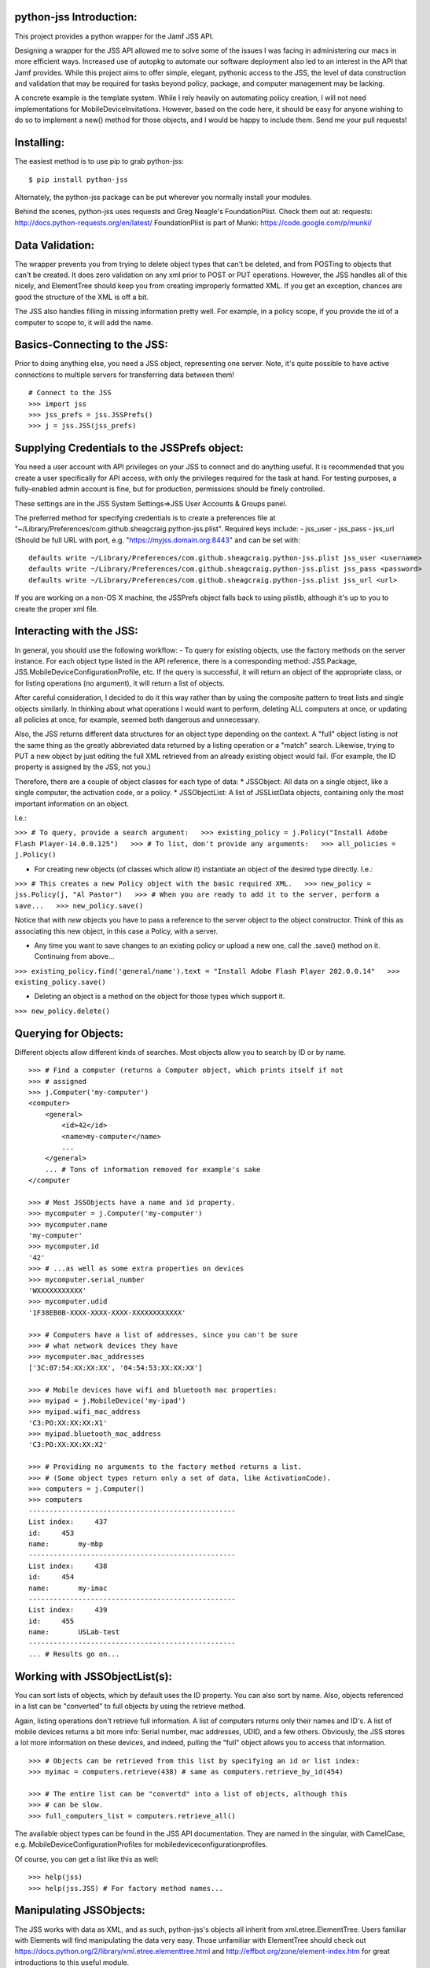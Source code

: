 python-jss Introduction:
========================

This project provides a python wrapper for the Jamf JSS API.

Designing a wrapper for the JSS API allowed me to solve some of the
issues I was facing in administering our macs in more efficient ways.
Increased use of autopkg to automate our software deployment also led to
an interest in the API that Jamf provides. While this project aims to
offer simple, elegant, pythonic access to the JSS, the level of data
construction and validation that may be required for tasks beyond
policy, package, and computer management may be lacking.

A concrete example is the template system. While I rely heavily on
automating policy creation, I will not need implementations for
MobileDeviceInvitations. However, based on the code here, it should be
easy for anyone wishing to do so to implement a new() method for those
objects, and I would be happy to include them. Send me your pull
requests!

Installing:
===========

The easiest method is to use pip to grab python-jss:

::

    $ pip install python-jss

Alternately, the python-jss package can be put wherever you normally
install your modules.

Behind the scenes, python-jss uses requests and Greg Neagle's
FoundationPlist. Check them out at: requests:
http://docs.python-requests.org/en/latest/ FoundationPlist is part of
Munki: https://code.google.com/p/munki/

Data Validation:
================

The wrapper prevents you from trying to delete object types that can't
be deleted, and from POSTing to objects that can't be created. It does
zero validation on any xml prior to POST or PUT operations. However, the
JSS handles all of this nicely, and ElementTree should keep you from
creating improperly formatted XML. If you get an exception, chances are
good the structure of the XML is off a bit.

The JSS also handles filling in missing information pretty well. For
example, in a policy scope, if you provide the id of a computer to scope
to, it will add the name.

Basics-Connecting to the JSS:
=============================

Prior to doing anything else, you need a JSS object, representing one
server. Note, it's quite possible to have active connections to multiple
servers for transferring data between them!

::

    # Connect to the JSS
    >>> import jss
    >>> jss_prefs = jss.JSSPrefs()
    >>> j = jss.JSS(jss_prefs)

Supplying Credentials to the JSSPrefs object:
=============================================

You need a user account with API privileges on your JSS to connect and
do anything useful. It is recommended that you create a user
specifically for API access, with only the privileges required for the
task at hand. For testing purposes, a fully-enabled admin account is
fine, but for production, permissions should be finely controlled.

These settings are in the JSS System Settings=>JSS User Accounts &
Groups panel.

The preferred method for specifying credentials is to create a
preferences file at
"~/Library/Preferences/com.github.sheagcraig.python-jss.plist". Required
keys include: - jss\_user - jss\_pass - jss\_url (Should be full URL
with port, e.g. "https://myjss.domain.org:8443" and can be set with:

::

    defaults write ~/Library/Preferences/com.github.sheagcraig.python-jss.plist jss_user <username>
    defaults write ~/Library/Preferences/com.github.sheagcraig.python-jss.plist jss_pass <password>
    defaults write ~/Library/Preferences/com.github.sheagcraig.python-jss.plist jss_url <url>

If you are working on a non-OS X machine, the JSSPrefs object falls back
to using plistlib, although it's up to you to create the proper xml
file.

Interacting with the JSS:
=========================

In general, you should use the following workflow: - To query for
existing objects, use the factory methods on the server instance. For
each object type listed in the API reference, there is a corresponding
method: JSS.Package, JSS.MobileDeviceConfigurationProfile, etc. If the
query is successful, it will return an object of the appropriate class,
or for listing operations (no argument), it will return a list of
objects.

After careful consideration, I decided to do it this way rather than by
using the composite pattern to treat lists and single objects similarly.
In thinking about what operations I would want to perform, deleting ALL
computers at once, or updating all policies at once, for example, seemed
both dangerous and unnecessary.

Also, the JSS returns different data structures for an object type
depending on the context. A "full" object listing is *not* the same
thing as the greatly abbreviated data returned by a listing operation or
a "match" search. Likewise, trying to PUT a new object by just editing
the full XML retrieved from an already existing object would fail. (For
example, the ID property is assigned by the JSS, not you.)

Therefore, there are a couple of object classes for each type of data:
\* JSSObject: All data on a single object, like a single computer, the
activation code, or a policy. \* JSSObjectList: A list of JSSListData
objects, containing only the most important information on an object.

I.e.:

``>>> # To query, provide a search argument:   >>> existing_policy = j.Policy("Install Adobe Flash Player-14.0.0.125")   >>> # To list, don't provide any arguments:   >>> all_policies = j.Policy()``

-  For creating new objects (of classes which allow it) instantiate an
   object of the desired type directly. I.e.:

``>>> # This creates a new Policy object with the basic required XML.   >>> new_policy = jss.Policy(j, "Al Pastor")   >>> # When you are ready to add it to the server, perform a save...   >>> new_policy.save()``

Notice that with *new* objects you have to pass a reference to the
server object to the object constructor. Think of this as associating
this new object, in this case a Policy, with a server.

-  Any time you want to save changes to an existing policy or upload a
   new one, call the .save() method on it. Continuing from above...

``>>> existing_policy.find('general/name').text = "Install Adobe Flash Player 202.0.0.14"   >>> existing_policy.save()``

-  Deleting an object is a method on the object for those types which
   support it.

``>>> new_policy.delete()``

Querying for Objects:
=====================

Different objects allow different kinds of searches. Most objects allow
you to search by ID or by name.

::

    >>> # Find a computer (returns a Computer object, which prints itself if not
    >>> # assigned
    >>> j.Computer('my-computer')
    <computer>
        <general>
            <id>42</id>
            <name>my-computer</name>
            ...
        </general>
        ... # Tons of information removed for example's sake
    </computer

    >>> # Most JSSObjects have a name and id property.
    >>> mycomputer = j.Computer('my-computer')
    >>> mycomputer.name
    'my-computer'
    >>> mycomputer.id
    '42'
    >>> # ...as well as some extra properties on devices
    >>> mycomputer.serial_number
    'WXXXXXXXXXXX'
    >>> mycomputer.udid
    '1F38EB0B-XXXX-XXXX-XXXX-XXXXXXXXXXXX'

    >>> # Computers have a list of addresses, since you can't be sure
    >>> # what network devices they have
    >>> mycomputer.mac_addresses
    ['3C:07:54:XX:XX:XX', '04:54:53:XX:XX:XX']

    >>> # Mobile devices have wifi and bluetooth mac properties:
    >>> myipad = j.MobileDevice('my-ipad')
    >>> myipad.wifi_mac_address
    'C3:PO:XX:XX:XX:X1'
    >>> myipad.bluetooth_mac_address
    'C3:PO:XX:XX:XX:X2'

    >>> # Providing no arguments to the factory method returns a list.
    >>> # (Some object types return only a set of data, like ActivationCode).
    >>> computers = j.Computer()
    >>> computers
    --------------------------------------------------
    List index:     437
    id:     453
    name:       my-mbp
    --------------------------------------------------
    List index:     438
    id:     454
    name:       my-imac
    --------------------------------------------------
    List index:     439
    id:     455
    name:       USLab-test
    --------------------------------------------------
    ... # Results go on...

Working with JSSObjectList(s):
==============================

You can sort lists of objects, which by default uses the ID property.
You can also sort by name. Also, objects referenced in a list can be
"converted" to full objects by using the retrieve method.

Again, listing operations don't retrieve full information. A list of
computers returns only their names and ID's. A list of mobile devices
returns a bit more info: Serial number, mac addresses, UDID, and a few
others. Obviously, the JSS stores a lot more information on these
devices, and indeed, pulling the "full" object allows you to access that
information.

::

    >>> # Objects can be retrieved from this list by specifying an id or list index:
    >>> myimac = computers.retrieve(438) # same as computers.retrieve_by_id(454)

    >>> # The entire list can be "convertd" into a list of objects, although this
    >>> # can be slow.
    >>> full_computers_list = computers.retrieve_all()

The available object types can be found in the JSS API documentation.
They are named in the singular, with CamelCase, e.g.
MobileDeviceConfigurationProfiles for mobiledeviceconfigurationprofiles.

Of course, you can get a list like this as well:

::

    >>> help(jss)
    >>> help(jss.JSS) # For factory method names...

Manipulating JSSObjects:
========================

The JSS works with data as XML, and as such, python-jss's objects all
inherit from xml.etree.ElementTree. Users familiar with Elements will
find manipulating the data very easy. Those unfamiliar with ElementTree
should check out
https://docs.python.org/2/library/xml.etree.elementtree.html and
http://effbot.org/zone/element-index.htm for great introductions to this
useful module.

python-jss adds a better **repr** method to its JSSObjects and, however.
Simply print() or call an object in the interpretor to see a nicely
indented representation of the Element. This aids in quickly
experimenting with and manipulating data in the interpretor.

In addition to the various methods of Element, JSSObjects also provides
helper methods to wrap some of the more common tasks. Policies, for
example, includes methods for add\_object\_to\_scope(),
add\_object\_to\_exclusions(), set\_recon(), set\_set\_service(), etc.

To see a full list of methods available for an object type, as well as
their signatures and docstrings:

::

    Help on class Policy in module jss.jss:

    class Policy(JSSContainerObject)
     |  Method resolution order:
     |      Policy
     |      JSSContainerObject
     |      JSSObject
     |      xml.etree.ElementTree.Element
     |      __builtin__.object
     |  
     |  Methods defined here:
     |  
     |  add_object_to_exclusions(self, obj)
     |      Add an object 'obj' to the appropriate scope exclusions block.
     |
     |      obj should be an instance of Computer, ComputerGroup, Building,
     |      or Department.
     |  
     |  add_object_to_scope(self, obj)
     |      Add an object 'obj' to the appropriate scope block.
     |  
     |  add_package(self, pkg)
     |      Add a jss.Package object to the policy with action=install.
     |  
     |  clear_scope(self)
     |      Clear all objects from the scope, including exclusions.
    #...more methods and properties

Note: All data in the objects are strings! True/False values, int
values, etc, are all string unless you cast them yourself. The id
properties of the various objects are strings!

Example: Creating, Updating, and Deleting Objects:
==================================================

To create a new object, you need to instantiate the desired object type
with a reference to the JSS server you plan to upload to, and a name.
Some object types include extra keyword arguments to speed up initial
setup.

Next, modify the object to your needs and then call the ``save()``
method.

::

    >>> new_policy = jss.Policy(j, "New Policy")

    >>> # Manipulate with Element methods
    >>> new_policy.find('enabled').text = 'false'

    >>> # Add a computer to the scope (accepts Computer objects, or ID or name)
    >>> # First, let's grab a computer to scope to...
    >>> myIIGS = j.Computer("myIIGS")
    >>> # ...and add it to our policy's scope:
    >>> new_policy.add_object_to_scope(myIIGS)
    >>> # Up to this point, the object is not on the server. To upload it...
    >>> new_policy.save()

    >>> # Subsequent changes must also be saved:
    >>> new_policy.find('general/name').text = 'Install Taco Software'
    >>> new_policy.save()

    >>> # ...and to delete it:
    >>> new_policy.delete()

Distribution Points:
====================

The JSS stores all of the information about your file share
"Distribution Points" in an API object named, appropriately
"DistributionPoints". These repositories contain the packages and
scripts that are deployed with policies, and are normally managed with
the Casper Admin application.

python-jss includes objects to help handle these repositories. When you
create a JSS object, it includes a DistributionPoint object to delegate
copying to as a property, named .distribution\_points. e.g.
``my_jss.distribution_points``. For this to be useful, you'll have to
include some extra information in your
``com.github.sheagcraig.python-jss.plist`` file. Add a key ``repos``,
with an array as its value. The array should contain dictionaries
containing ``name`` (which corresponds to the name field on the JSS
Computer Management->File Share Distribution Points->Display Name
field), and ``password``. It should look like this:

::

        <key>repos</key>
        <array>
            <dict>
                <key>name</key>
                <string>Repo1</string>
                <key>password</key>
                <string>xyzzy</string>
            </dict>
            <dict>
                <key>name</key>
                <string>Repo2</string>
                <key>password</key>
                <string>abc123</string>
            </dict>
        </array>

Once this is in place, the JSS object can be used to copy files to the
distribution points with the copy methods. In general, ``copy()`` should
be used, as it will enforce putting pkg and dmg files into Packages, and
everything else into Scripts automatically. There are ``copy_pkg()`` and
``copy_script()`` methods too, however.

If the DP isn't mounted, the copy operation will mount it automatically.
If it's important to keep the mount from appearing in the GUI, you can
use the ``nobrowse=True`` parameter to the mount methods on the
individual DP's.

Please note: Copying a file to the distribution points does not create a
Package or Script object! You must also use the python-jss
``Package.new()`` and ``Script.new()`` to create the objects in the
database. The Packages and Scripts directories must be flat, meaning no
subdirectories (although technically, bundle-style packages are
directories, but this is not an issue). When specifying the filename,
the JSS will assume a package is in the Packages directory, and a script
in the Scripts directory, so only specify the basename of the file (i.e.
Correct: 'my\_package.pkg' Incorrect: 'jamf/Packages/my\_package.pkg').

It's not really important which order you do this in, with the only
realy side effect being that Casper Admin will report missing files if
the Package/Script object has been created before it has been copied to
the file shares.

Configuring the permissions correctly on your file share can be
important to prevent unexpected freakouts!

As soon as the ability to mount using the hashed passwords from the
``DistributionPoints`` works, the need to specify the passwords in the
preferences file will go away.

Finally, you can always ignore the delegate ``JSS.distribution_points``
and just set up your own, or even instantiate individual repositories
and copy/mount/etc to them manually.

SSL Errors:
===========

Requests is in the process of integrating changes to urllib3 to support
Server Name Indication ('SNI') for python 2.x versions. If you are
requesting SSL verification (which is on by default in python-jss),
*and* your JSS uses SNI, you will probably get Tracebacks that look like
this:

::

    Traceback (most recent call last):
      File "<stdin>", line 1, in <module>
      File "requests/api.py", line 55, in get
        return request('get', url, **kwargs)
      File "requests/api.py", line 44, in request
        return session.request(method=method, url=url, **kwargs)
      File "requests/sessions.py", line 461, in request
        resp = self.send(prep, **send_kwargs)
      File "requests/sessions.py", line 567, in send
        r = adapter.send(request, **kwargs)
      File "requests/adapters.py", line 399, in send
        raise SSLError(e, request=request)
    requests.exceptions.SSLError: hostname 'testssl-expire.disig.sk' doesn't match 'testssl-valid.disig.sk'

Installing and/or upgrading the following packages should solve the
problem: - pyOpenSSL - ndg-httpsclient - pyasn1

Supposedly, requests with py3.x does not have this problem, so
developing with that environment may be a possibility for you as well.

Hopefully this is temporary, although requests' changelog does claim to
have "Fix(ed) previously broken SNI support." at version 2.1.0 (Current
included version is 2.4.0).

FoundationPlist, binary plists, and Python:
===========================================

python-jss should handle all plist operations correctly. However, you
may see a warning about FoundationPlist not importing.

OS X converts plists to binary these days, which will make the standard
library plistlib fail, claiming that the plist is "badly formed." Thus,
python-jss includes FoundationPlist. However, if you have installed
python from a non-Apple source (i.e. python.org), FoundationPlist's
dependencies will not be met, and python-jss will fall back to using
plistlib. This will also happen on non-OS X machines, where it should
not be a problem, since they shouldn't be secertly converting
preferences to binary when you aren't looking.

To include binary plist support, you will need to ensure that
python-jss/FoundationPlist have access to the PyObjC package, and
specifically the Foundation module. In some circumstances, it can be as
easy as adding the path to the Apple-installed PyObjC to your
PYTHONPATH. On my machine:

::

    export PYTHONPATH=$PYTHONPATH:/System/Library/Frameworks/Python.framework/Versions/Current/Extras/lib/python/PyObjC:/System/Library/Frameworks/Python.framework/Versions/Current/Extras/lib/python

This won't work for Python3.x, and may not work for some setups of 2.x.
You should either try to install PyObjC ``sudo pip install pyobjc``,
create a plist file by hand rather than by using ``defaults`` (you could
create the file as described above and then
``plutil -convert xml1 plist_filename`` , or just use the username and
password arguments to the JSS constructor and avoid using the JSSPrefs
object.


